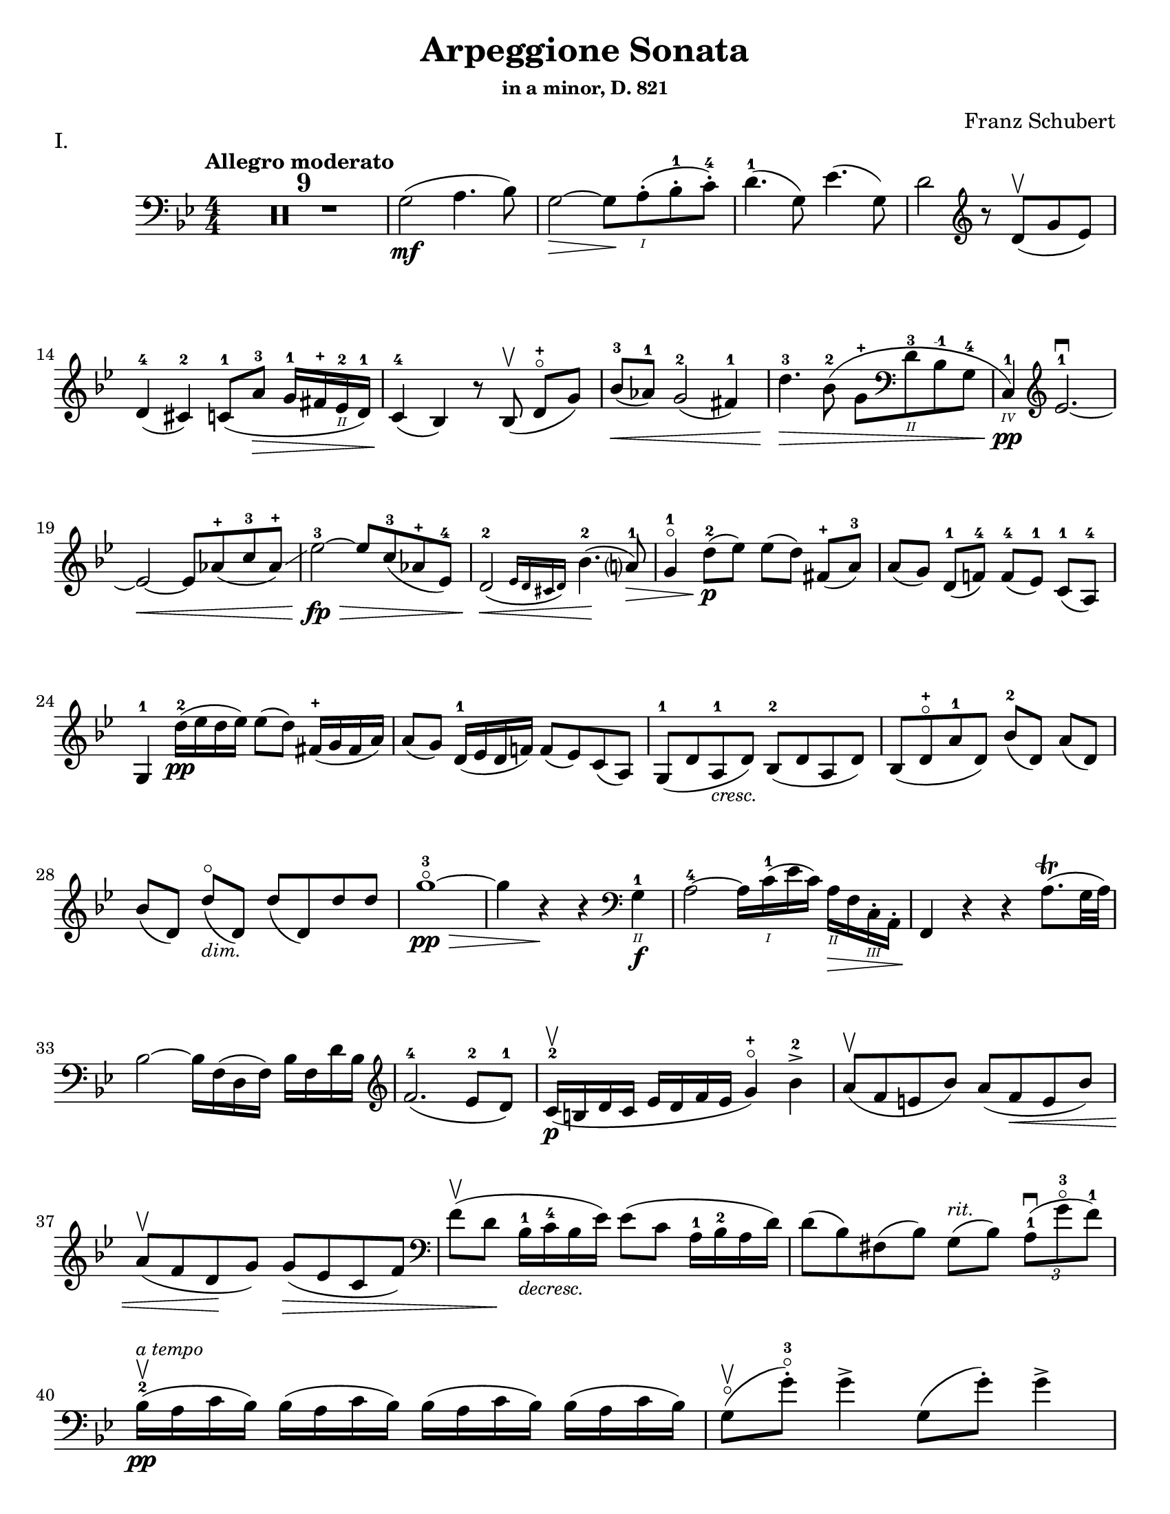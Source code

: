 \version "2.24.3"

% dynamics
crescM = \markup { \small \italic "cresc." }
dimM = \markup { \small \italic "dim." }
decrescM = \markup { \small \italic "decresc." }

rit = \markup { \small \italic "rit." }
atempo = \markup { \small \italic "a tempo" }

% fingerings
plus = \finger \markup \fontsize #4 "+"
mplus = \finger \markup \fontsize #4 "-+"
mi = \finger "-1"
mii = \finger "-2"
miii = \finger "-3"
miv = \finger "-4"

% other


\header {
  title = "Arpeggione Sonata"
  subtitle = \markup { \small "in a minor, D. 821" }
  composer = "Franz Schubert"
  tagline = #f
}

\paper {
  #(set-paper-size "letter")
}

mvtI = \relative {
  \numericTimeSignature
  \time 4/4
  \key g \minor
  \clef bass
  \tempo "Allegro moderato"
  \romanStringNumbers
  \set stringNumberOrientations = #'(down)
  %\override Fingering.avoid-slur = #'outside
  %\set Timing.beamExceptions = #'()
  %\set Timing.baseMoment = #(ly:make-moment 1/4)
  %\set Timing.beatStructure = 1,1,1,1

  \repeat volta 2 {
    \compressMMRests R1*9
    g2\mf (a4. bes8)
    | g2~\> g8 \! a-.\1 (bes-.-1 c-.-4)
    | d4.-1 (g,8) ees'4. (g,8)
    | d'2 \clef treble r8 d8\upbow (g ees) \break

    % line 2

    | d4-4 (cis-2) c8-1 (a'-3\> g16-1 fis-\plus ees\2-2 d-1)
    | c4-4\! (bes) r8 bes\upbow (d-\plus\flageolet [g])
    | bes8-3\< (aes-1) g2-2 (fis4-1)
    | d'4.-3\> bes8-2 (g-\plus \clef bass d\2-3 bes-\mi g-4
    | c,4\4-1\pp) \clef treble ees'2.-1~\downbow \break

    % line 3

    | ees2~\< ees8 aes-\plus (c-3 aes-\plus)\glissando
    | ees'2-3~\fp\> ees8 c-3 (aes-\plus ees-4)
    | \afterGrace d2\!-2\< ({ ees16 d cis d) } bes'4.-2\! (a?8-1) \>
    | g4-1\flageolet d'8-2\p (ees) ees ([d]) fis,-\plus (a-3)
    | a8 ([g]) d-1 (f!-4) f-4 ([ees-1]) c-1 (a-4) \break

    % line 4

    | g4-1 d''16-2\pp (ees d ees) ees8 (d) fis,16-\plus (g fis a)
    | a8 (g) d16-1 (ees d f!) f8 (ees) c (a)
    | g8-1 (d' a-1_\crescM d) bes-2 (d a d)
    | bes8 (d-\plus\flageolet a'-1 d,) bes'-2 ([d,]) a' (d,) \break

    % line 5

    | bes'8 ([d,]) d'\flageolet_\dimM (d,) d' (d,) d' d
    | g1~\!-3\flageolet\pp\>
    | g4 r4\! r \clef bass g,,4\2-1\f
    | a2-4~ a16 c\1-1 (ees c) a\2\> f c\3-. a-.
    | f4\! r r a'8.\trill (g32 a) \break

    % line 6

    | bes2~ bes16 f (d f) bes f d' bes \clef treble
    | f'2.-4 (ees8-2 d-1)
    | c16-2\p\upbow (b d c ees d f ees g4-\plus\flageolet) bes-2\accent
    | a8\upbow (f e bes') a (f\< e bes') \break

    % line 7

    | a8\upbow (f d\! g) g\> (ees c f)
    | \clef bass f8\upbow (d \! bes16-1_\decrescM c-4 bes ees) ees8 (c a16-1 bes-2 a d)
    | d8 (bes) fis (bes) g8^\rit (bes) \tuplet 3/2 { a8-1\downbow (g'-3\flageolet f-1) }  \break

    % line 8

    | bes,16-2\upbow\pp^\atempo (a c bes) \repeat unfold 3 { bes (a c bes) }
    | g8\flageolet\upbow(g'-.-3\flageolet) g4\accent g,8 (g'-.) g4\accent \pageBreak

    % page 2 line 1

    | a,16\upbow (gis bes a) \repeat unfold 3 { a16 (gis bes a) }
    | f8\upbow (f'-.) f4\accent f,8 (f'-.) f4\accent
    | ees16-2\downbow (d-1 f-4 ees-1 g-3_\crescM f-1 ees-4 d-2) c-1\upbow (d-2 ees-4 c-\mi a\2-4) f\downbow (g ees \break

    % line 2

    | d16-.\parenthesize\downbow^\markup { \tiny T })\breathe f'-1\upbow\p (g-3 f) f,\3\plus-.\downbow f' (g f) bes,-.\2-\plus f' (g f) d-3\flageolet-. f (g f)
    | ees16-2\downbow (d-1 f-4 ees-1 g-3_\crescM f-1 ees-4 d-2) c-1\upbow (d-2 ees-4 c-\mi a\2-4) f\downbow (g ees
    | d16-.) f'-1\upbow\p (g-3 f) f,\plus-.\downbow f' (g f) bes,-.-\plus f' (g f) d-3\flageolet-. f (g f) \break

    % line 3

    | g,16\2\downbow (fis g a) bes (a bes d\2-1) \clef treble ees-2\downbow\< (d ees fis\1-\plus g-\plus a-1 bes-2 c-1)
    | des2.-2\f\upbow\> c8-3 (bes-1)
    | bes2\upbow\p \once \slurDown \afterGrace a2-1 ( \trill { g16 a }
    | bes8) bes,-1\upbow\< (c-4 d-1 f-4\>) ees-2\downbow (\tuplet 3/2 { d8 ees c) } \! \break

    % line 4

    | \afterGrace bes2.\upbow ({ c16 bes a bes) } d8 (c)
    | \clef bass bes16\pp\upbow (a) c-. bes-.bes16 (a) c-. bes-. bes16 (a) c-. bes-. bes16 (a) c-. bes-.
    | g8\upbow (g'-.) g4\accent g,8 (g'-.) g4\accent \break

    % line 5

    | \repeat unfold 4 { a,16 (gis) bes-. a-. }
    | f8 (f'8-.) f4-4\accent f,8 (f'8-.) f4\accent
    | \clef treble ees8\1-1\upbow (ees'-2) \breathe ees4\accent~\> 16 d-1 (c-\plus bes-2\!) a\1-1 (g-\plus f-4 ees-1) \break

    % line 6

    | d8-1 (d'-3) d4\accent~\> 16\! c-1\upbow (bes-3 a-2) g-\plus\downbow (f\2-3 ees-1 d)
    | \clef bass c16\upbow (bes a g f ees d c) des8-. bes-. g-. e-.
    | f16-.\p bes bes-. d-. d-. f-. f-.\accent g-. f-. bes-. bes-. d\2-\plus-. d-. f-1-. f-.\accent g-3-. \break

    % line 7


    | \clef treble f16-. bes-.-2 bes-. d-.-\plus d-. f-.-1 f-. g-.-\plus bes4-1 des-2
    | f,,8\2-2-.\f g16-\plus (a-1) bes-2-. c-.-\plus d!-.-1 ees-.-2 f4.\accent-3 (a,8)
    | bes4\upbow des,2-2\p\downbow (c8-4 bes-1)
    | bes2\upbow \afterGrace a2 ( \trill { g16 a) }
    | bes4\<\upbow (c8 d f) ees \> ( \tuplet 3/2 { d8 ees c }) \! \break

    % line 8

    | \afterGrace bes2.\upbow ({ c16 bes a bes) } d8 (c)
    | bes4\upbow des'2\downbow\> (c8 bes)
    | bes2\!\upbow \once \slurDown \afterGrace a2~ \trill { g16 a }
    | bes4\<\upbow (c8 d g-3\flageolet\>) ees-2 (d-1 c-\plus)\!
    | g4~-\plus\flageolet (g16 a bes c) \afterGrace bes4 ( {c32 bes a bes) } d8. c16 \break

    % line 9

    | bes4\upbow \clef bass <<a,\f f'^\markup { \small "pizz." } >> <<d bes>> <<a f'>>
    \alternative {
      \volta 1 {
        | <<d bes>> r4 <<fis'\fz d,>> r4
        | R1
      }
      \volta 2 {
        <<bes'4 d>> r4 \clef treble <<d bes'\fz>> r4
      }
    }
  }
  | R1 \pageBreak

  % page 3 line 1

  | \clef bass r8 g,8\p^\markup { \small "pizz." } bes [ees] r8 aes, bes [d]
  | r8 g, [bes ees] g d, [ees f]
  | g8 g [bes ees] aes, aes [c ees]
  | r8 g, bes ees r ees, bes' ees \break

  % line 2

  | r8 f, c' ees r f, aes d
  | r8 g,,16\f\upbow (b\3 d\flageolet g\2-2 b\1-1 d-4) \clef treble g2~\downbow\>
  | g1~\p\upbow
  | g4 f8-4 (ees-1) des-1\upbow (f-4 g-2 aes-3)
  | \afterGrace c,2 ( { d!16 c b c) } ees4.\upbow (d8) \break

  % line 3

  | d1~
  | d4\< d'2.-2\upbow
  | ees4\downbow\> (d8 c) bes-3 (aes-1 g-\plus\flageolet f-4)\!
  | f8 (ees f-1 g-3) g4.\>\upbow (b,8-1) \break

  % line 4

  | \clef bass c16\p\1-2 (g\2-2) aes-.-4 g-.-2 \repeat unfold 3 { g (fis) aes-. g-. }
  | g8 (g'16) r g,8\flageolet (f'16) r g,8 (ees'16) r g,8 (d'16\2-2\flageolet) r \break

  % line 5

  | \clef treble c16-\plus\2 (g'-2) aes-3-. g-2-. \repeat unfold 3 { g (fis) a-. g-. }
  | g8 (g,16) r f'!8 (g,16) r ees'8 (g,16) r d'8 (g,16) r
  | c16\2-1\mf (b-\plus) d-.-3 c-. c16 (b) d-. c-. aes'2-3\accent\downbow \break

  % line 6

  | bes,16\2-1\upbow (a-\plus) c-.-3 bes-. bes16 (a) c-. bes-. g'2\accent\upbow
  | \clef bass aes,16\2-2\downbow (g-1) bes-4-. aes-. aes16 (g) bes-. aes-. f'-4_\crescM\downbow ees-2 d-1 c-2 b-1 aes!\2-4 g-2 f-4
  | ees!16-1\f\< c'-4 e, c' f, c' g\flageolet c-2 aes-4 c-2 bes!-1 c-\mii aes-4 c-2 g\flageolet c-2 \! \break

  % line 7

  | fis,8-1 r ees'2.~\fz
  | ees4 \tweak X-offset -4.5 \p ees2.~\accent
  | ees4 ees2.~\accent\pp
  | ees1~ \tweak X-offset 6 \upbow
  | ees4 d8\downbow (ees) f\accent\upbow_\crescM (ees\! c aes) \break

  % line 8

  | aes8-2\downbow (g aes bes d\accent\flageolet) c-4 (aes-1 f\3-4)
  | ees16-1\mf (bes'\2-4) c-.-\miii bes-.-1 bes-1 (a!-\plus) c-.-3 bes-.-1 bes (a) c-. bes-. bes (a) c-.-2 bes-.-\mplus
  | \clef treble bes8-\plus\mf (bes'16-\miii) r bes,8-\plus (aes'16-3) r bes,8-\plus (g'16-3\flageolet) r bes,8-1 (f'16-4) r \pageBreak

  | % page 4 line 1

  | ees16-2\pp (bes) ces-. bes-. \repeat unfold 2 { bes (a) ces-. bes-. } bes (a) ces-.-1 bes-.-\plus
  | bes8 (bes'16) r bes,8 (aes'16) r bes,8-1 (ges'16-4) r bes,8 (f'16) r
  | ges1~
  | ges1\upbow (
  | g!1~\downbow_\crescM) \break

  % line 2

  | g1\!\upbow
  | \afterGrace a2-1\downbow ( { bes16 a g a) } bes4-2\upbow (g-\plus\flageolet)
  | d'2.-2\accent\f ees8.-3 (d16-3)
  | d2. c16-1 (bes-\plus a\2-3 g-1)
  | d'2.\ff ees8.\cresc (d16)
  | d2. c16 (bes a g) \break

  % line 3

  | d'4 c16 (bes a g) d'4 c16 (bes a g)
  | d'1~-3\flageolet\fz\>
  | d1~ \tweak X-offset 4 \upbow
  | d2_\dimM\! a2\flageolet-3
  | \clef bass d,2\flageolet\upbow a2\flageolet\upbow
  | d,2\flageolet \clef bass a4. (fis8)
  | d1~ \break

  % line 4

  | \tuplet 3/2 { d8 fis\tweak Y-offset 5 \upbow (a } \tuplet 3/2 { c ees! fis } \tuplet 3/2 { a) c\tenuto\downbow d\tenuto\upbow } ees4~-2\fp
  | ees1~\upbow
  | ees4 d (cis8-.) c\2-.\upbow^\rit (bes!-. a-.)
  | g2-1\pp\downbow^\atempo a4.-2\upbow (bes8)
  | g2~ g8 a (bes c)
  | d4.\accent (g,8) ees'4.\accent (g,8) \break

  % line 5

  | d'2 r8 \clef treble d8 (g ees)
  | d4 (cis c8) a' (g16 fis ees d)
  | c4 (bes) r8 bes8 (d g)
  | bes8\< aes g2 fis4
  | d'4.\> bes8\upbow (g8) \clef bass d-1 (bes-2 g\2-4) \break

  % line 6

  | c,16\pp\3-1 (ees-4 aes\2-4 c\1) ees2.~\downbow
  | ees2~ ees8\< \clef treble aes (c aes)
  | ees'2~\fp\downbow\> ees8 c (aes ees)\!
  | \afterGrace d2\downbow ({ ees16 d cis d) } bes'4.\upbow (a8)
  | g4 d'8\p (ees) ees\accent (d) fis, (a) \break

  % line 7

  | a8\accent (g) d (f) f\accent (ees) c (a)
  | g4 r r2
  | R1
  | r4 a'8-1\upbow (bes-2) bes\accent (a) cis, (e) \break

  % line 8

  | e8\accent (d) \clef bass a ([c]) c\accent (bes) g (e)
  | d4 r r2
  | R1 \pageBreak

  % page 5 line 1

  | r4 e'8-4\accent\downbow (a-1\flageolet_\crescM) f-4\accent\upbow (a-1\flageolet) e\accent (a)
  | f8\accent (a) r <<a,, cis' e\downbow>> r <<d f\downbow>> r <<a,, cis' e\downbow>>
  | r8 <<d f\downbow>> \clef treble a,-\plus\flageolet_\dimM\upbow ([a'-2\flageolet]) a, (a') a-.\pp\upbow~ a-.\upbow
  | d1~-2\flageolet
  | d4 r r \clef bass d,-1\downbow\f ( \break

  % line 2

  | ees?2~-1) ees16\! ees\upbow (fis-4 ees) c\2-4 a-1 fis-1 ees-4
  | d4-2 r r fis8.\trill\upbow (e32 fis)
  | g2\accent~g16 \clef treble bes-2\< (d-1 bes) g'-\plus\flageolet d bes'-2 g d'2.-3\> c8-3\upbow (bes-1) \break

  % line 3

  | aes16\p-1\downbow (g-\plus\flageolet bes-3 aes-1 c-1 bes-\plus d-2 c-1) ees4-3\upbow g,\2-1\downbow
  | fis8-1\upbow (d'-3\flageolet bes-\plus g-2) fis-1 (d'-3\flageolet bes g)
  | fis8\upbow (d'-3\flageolet b_\decrescM-3 gis-\plus) e-1 (c'-3 a-1 fis!-3)
  | d-\plus\flageolet^\rit\upbow (b' g!-1\flageolet e-3) cis-\plus (a'-3 fis-\plus d-1\flageolet) \break

  % line 4

  | g16\1-1\pp\upbow^\atempo (fis-\plus a-3 g) \repeat unfold 2 { g (fis a g) } g\downbow (fis a g\flageolet)
  | e8\3-1\flageolet\upbow (e'16-.-2) r e4\accent e,8-1\flageolet (e'16-.-2) r e4\accent
  | fis,16\1-1\upbow (eis-\plus g-2 fis) \repeat unfold 3 { fis (eis g fis) } \break

  % line 5

  | d8-\plus\flageolet\upbow (d'16-.)-3\flageolet r d4\accent d,8-\plus (d'16-.) r d4\accent\flageolet-2
  | c16-1\downbow (b-\plus d-2 c-1 e-2 d-1 c-2 b-1) a-\plus\upbow \< (b-1 c-2 a-\plus fis\2-1) d-\plus\downbow (e-1 c\3-2
  | \stemDown b16-.-1\3) d'\1-1\flageolet\p\upbow (e-2 d-1) d,-.\2-\plus\downbow d'\1-1\flageolet\upbow (e-2 d-1) \stemNeutral g,-.\2-\plus\downbow d'\1-1\upbow (e-2 d-1) b-.\2-2\downbow d-1\upbow (e-2 d-1) \break

  % line 6

  | c16\downbow_\crescM (b d c e d c b) a\upbow\< (b c a fis) d\downbow (e c
  | \stemDown b16-.) d'\p\upbow (e d) d,-. d'\upbow (e d) \stemNeutral g,-. d'\upbow (e d) b-. d\upbow (e d) \break

  % line 7

  | \clef bass e,,16\3-1\downbow_\crescM (fis-2 g-4\< fis g b\2 c b) \clef treble c\upbow (dis e dis e-1 fis-4 g-\plus a-1)
  | bes2.-2\f\> a8-3 (g)\!
  | g2\p \afterGrace fis2-1\trill\upbow ({ e16-\plus fis) }
  | g4\< a8\upbow (b d\flageolet) c\>\downbow (\tuplet 3/2 { b8 c a }) \! \break

  % line 8

  | \afterGrace g2.\upbow ( { a16 g fis g)} b8. (a16)
  | \clef bass g,16\2-2\p\upbow (fis-1) a-.-4 g-. \repeat unfold 3  { g (fis) a-. g }
  | c,8 (e'16-.) r e4\accent e,8 (g'16-.) r g4\accent \pageBreak

  % page 6 line 1

  | \repeat unfold 4 { fis,16 (eis) g-. fis-. }
  | b,8\upbow (d'-.) d4\accent d,8 (fis'-.-1) fis4\accent
  | \clef treble c8\f\2-\plus\upbow (c'16) r c4~\accent c16 b-3\upbow (a-1 g-\plus\flageolet) fis\2-3\downbow (e-1 d\2-3\flageolet c-1) \break

  % line 2

  | b8-\plus\upbow (b'16-3) r b4~\accent b16 a-1\upbow (g-\plus fis-4) e-1\downbow (d c b)
  | \clef bass a16\upbow (g fis e d c b a) g8 g' e cis
  | d,16-.\p g-.\4-2 g-. b-.\3-1 b-. d-.-1 d-.\accent e-.-4 d-. g-.\2-1 g-. b\2-4-. b-. d-.\1-1 d-.\accent e-. \break

  % line 3

  | \clef treble d16_\crescM\1-1 g-\plus\flageolet g b-3 b d-\plus d e-1 g4-1 bes!-2\accent
  | d,,8-\plus\flageolet\f e16 (fis) g a b c d4.-3 fis,8\1-1
  | g4-2 bes!2\>\downbow (a8-2\p g-1)
  | g2 \afterGrace fis2-1\trill ({ e16-\plus fis) }
  | g4\< (a8 b d-3\flageolet)\> c8-3 (\tuplet 3/2 { b8-2 c a}) \! \break

  %line 4

  | \afterGrace g2.-1 ( { a16 g fis-\plus g)} b8.-3 (a16)
  | g4-\plus\flageolet \clef bass bes,2\2-2\fp\downbow a8-4\> (g-1)\!
  | g2 \afterGrace fis2-2\trill ({ \stemDown e16 fis) } \stemNeutral
  | g4\< (a8 b e\>) c (b a)\!
  | e4~ (16 fis g a) \afterGrace g4 ({ a32 g fis g)} b8. (a16) \break

  % line 5

  | g4 r r \clef treble d''8.-2\p\upbow (ees!16)
  | ees4 (d) r fis,8.-1\upbow (a16-3)
  | a4 (g) r d8.-1\upbow\< (f!16-4)
  | f2~\> 8 ees-1 (c-1 a\2-4) \!
  | g2 r4 d'16-1\pp\upbow (ees d ees) \break

  % line 6

  | ees4 (d) r \clef bass fis,16-1\upbow (g fis a) a4-4 (g) r d16\flageolet\upbow\< (ees d f!)
  | f2~\> 8 ees (c a) \!
  | g2 r2
  | R1
  | r2 a'4_\dimM\upbow (d8-3\flageolet) r \break

  % line 7

  | bes4 (d8) r a4 (d8) r
  | g,,2~-1\f\>\downbow \tuplet 3/2 { 8 \once \override Fingering.extra-offset = #'(0.0 . 1.8) bes-2 (d-1} \tuplet 3/2 { g-1 bes-2 d-1) } \!
  | \clef treble g2-3\flageolet\downbow_\decrescM bes4-2\upbow (d-\plus\flageolet) \break

  % line 8

  | g1~-3\p\flageolet
  | g1~_\decrescM
  | g4 r \clef bass <<\acciaccatura <<d,,8-0 a'-2>>\ff d4-2\flageolet fis-1>> r
  | <<\acciaccatura <<g,8-0 d'-3>> bes4_1 g'-4\flageolet>> r r2 \fine
}

mvtII = \relative {
  \numericTimeSignature
  \time 3/4
  \key d \major
  \clef treble
  \tempo "Adagio"
  \romanStringNumbers
  \set stringNumberOrientations = #'(down)
  \override Fingering.avoid-slur = #'outside
  \compressMMRests R2.*3
  | a4\p d e
  | fis2.
  | a4 fis (d)
  | e2 ( \grace { d16 cis b )} a4
  | a4 d e
  | fis2.\< \break

  % line 2

  | ais4\> (b8) g (fis e) \!
  | d2.
  | e4-. e4-. e4-.
  | \tuplet 3/2 { e8 (f g) } f2
  | g4\< (a) c8\> (bes) \!
  | a2.
  | e4-.\pp (e4-. e4-.)
  | \tuplet 3/2 { e8 (f g) } f2 \break

  % line 3

  | f8 (bes) f4 g
  | a4. g8 ( \tuplet 3/2 { e) cis (b) }
  | a4\mf d e
  | fis2.
  | a4 fis (d)
  | e2 ( \grace { d16 cis b )} a4
  | a4\p (d\tenuto e\tenuto)
  | fis2._\crescM \break
  | fis2.
  | fis4.\f\> gis8 (ais b) \!
  | ais8 ( \once \override TupletBracket.bracket-visibility = ##f \tuplet 3/2 { gis16 e cis) } b4\p (cis)
  | dis2.
  | fis2.
  | fis2\< a8 (d)
  | cis16\> (b g e) a4. (cis,8) \!
  | d2. \break

  % line 4

  | \clef bass f,4\p (g a)
  | bes4..\accent (a16 g4_\crescM)
  | bes4..\accent (a16 g4)
  | b?2.~\fp\>
  | b4 \! a (gis
  | a8) d, (fis a) \tuplet 3/2 { d\> (e fis) } \!
  | fis8.\> (e16) \! d4 (cis)
  | d2. \break

  % line 5

  | f,4\p (g a)
  | g4.._\crescM (a16 bes4)
  | a4.. (g16 f4)
  | d'2.~\fp\>
  | d4 e-. (f-.) \!
  | a,,8\< (d) fis! (a) \clef treble \tuplet 3/2 { d fis! (a)}
  | a8.\> (g16) \afterGrace fis4 ( { g32 fis e fis) } g8. (e16) \! \break

  % line 6

  | d2.~
  | d2.
  | ees2.
  | bes'2.~
  | bes2.~
  | bes4 a8 (g16) r f8 (ees16) r
  | d2.
  | a2.
  | \clef bass d,2.~\pp
  | d2. \break

  % page 8 line 1

  | ees2.
  | bes'2.~
  | bes2.~
  | bes2.~
  | bes2.~
  | bes4 a8 (g16) r e8 (bes16) r
  | a2.~
  | \afterGrace a4 ({ bes32 a gis a) } bes!4. (a8) \break

  % line2

  | d2.~
  | d8 fis, (a d fis a)
  | \clef treble d8 (cis e d) g (fis
  | b) a (e' d) cis (c)
  | a8-.^\rit (fis-.) ees-. d-. \tuplet 3/2 { cis!8 (c a_\markup { \tiny \italic "attacca" }) }
  \bar "||" \clef bass \time 2/4 s

}

mvtIII = \relative {
  \numericTimeSignature
  \time 2/4
  \key g \major
  \clef bass
  \tempo "Allegretto"
  \romanStringNumbers
  \set stringNumberOrientations = #'(down)
  \override Fingering.avoid-slur = #'outside
  g4.\accent\p (a8)
  | b4.\accent (g8)
  | a4.\accent (d8)
  | d4.\accent (b8)
  | e4.\accent (cis8)
  | d4.\accent (b8)
  | a8 [(g a \acciaccatura c8 b)]
  | a4. (d,8)
  | g4.\accent (a8) \break

  % line 4

  | b4.\accent (g8)
  | a4.\accent (d8)
  | d4.\accent (b8)
  | g'4._\crescM (fis8)
  | g4.\> (fis8)
  | e8\pp (dis e \acciaccatura g8 fis)
  | e2
  \repeat volta 2 {
    | f4. (gis,8)
    | f'4.\< a,16 (c
    | e8\> [d bes g]) \! \break

    % line 5
    | a2
    | \clef treble a'4. (c,8)
    | a'4.\< (cis,8)
    | a'8\> ([fis e fis]) \!
    | d2
    | e4.\accent (b16 f')
    | e4.\accent (c'8)
    | d,4.\accent (a16 e')
    | e4.\accent (b'8)
    | g4.\< (d'8) \break

    % line 6

    | \clef bass g,,4.\> (e'8)
    | a,2~\p
    | a8 [b (c a)]
    | g4. (a8)
    | b4. (g8)
    | a4. (d8)
    | d4. (b8)
    | g'4.\< (bes,8)
    | g'4.\! b,16\> (d
    | fis8 [e c a]) \! \break

    % line 7

    | g2
  }
  | a8\p [(g a \acciaccatura c8 b)]
  | a4. (g8)
  | a8 [(g a \acciaccatura c8 b)]
  | g4. (b8)
  | a8\pp [(g a \acciaccatura c8 b)] \break

  % line 8

  | a4. (g8)
  | a8\pp [(g a \acciaccatura c8 b)]
  | g2~
  | g2~
  | g2
  | g'8\fz r r4 \break

  % page 9 line 1

  | r4 r8 g,8
  \bar "||" \key c \minor c16\mf (g) c-. ees-. c16 (g) c-. ees-.
  | c16 (g) c-. ees-. c16 (g) c-. ees-.
  | d16 (g,) d' (g) g-. g-. g-. g-.
  | g4.\accent ees8
  | c16 (g) c-. ees-. c16 (g) c-. ees-. \break

  % line 2

  | c16 (g) c-. ees-. c16 (g) c-. ees-.
  | \clef treble ees16 (d) d-. d-. d-. d-. fis-. a-.
  | g4. d'8 ( \>
  | cis16 d c d bes c a bes) \!
  | g4 (g'8) d\pp (
  | cis16) d-. c-. d-. bes-. c-. a-. bes-. \break

  % line 3

  | g4.\< \clef bass g,8\>
  | c16\mf (g) c-. ees-. c16 (g) c-. ees-.
  | c16 (g) c-. ees-. c16 (g) c-. ees-.
  | d16 (g,) d' (g) g-. g-. g-. g-.
  | g4.\accent ees8
  | c16 (g) c-. ees-. c16 (g) c-. ees-. \break

  % line 4

  | c16 (g) c-. ees-. c16 (g) c-. ees-.
  | ees8\p [(bes\<) g bes]
  | \clef treble ees8\> [(g) c8. (bes16)] \!
  | aes8 [(f) c d]
  | ees4. (bes8)
  | a16 (bes) d-. f-. aes (bes) c-. bes
  | bes4. g8 \break

  % line 5

  | aes!16 (f) d-. bes-. \clef bass a (bes) f-. aes-.
  | g4. bes8
  | \clef treble a16 (bes) d-. f-. aes (bes) c-. bes-.
  | bes4. g8
  | aes!16 (f) d-. bes-. \clef bass a (bes) f-. g-.
  | ees4. g8 (
  | f'4.\accent) g,8 ( \break

  % line 6

  | ees'4.\accent) g,8 (
  | d'8) \clef treble g16 (aes g8) g-.
  | d'8\accent [(g,) g-. g-.]
  | f4.\accent g,8 (
  | ees'4.) g,8 (
  | d'8) \clef bass g,16 ([aes] g8) g-.
  | d8\accent [(g) g-. g-.]
  | g16 (d) g_\crescM-. a-. b (g) b-. c-. \break

  % line 7

  | d16-.\< g,-. d'-. ees-. \clef treble f-.\> g-. a-. b-.
  | c16\p (g,) c-. ees-. c (g) c-. ees-.
  | c16 (g) c-. ees-. c (g) c-. ees-.
  | d (g,) d' (g) g-. g-. g-. g-.
  | g4.\> ees8 \! \break

  % line 8

  | \repeat unfold 2 { c16 (g) c-. ees-. c (g) c-. ees-. }
  | aes16 (g) g-. g-. aes (g) b-. d-.
  | c4. g8 (
  | fis16\> g f g ees f d ees) \!
  | \autoBeamOff c4 (c'8) g ( \break

  % page 10 line 1

  | \autoBeamOn fis16\pp) g-. f-. g-. ees-. f-. d-. ees-.
  | c4. g8 (
  | f'4.\accent) g,8 (
  | ees'4.\accent) g,8 (
  | d'8) g16 ([aes] g8) g-.
  | d'8\accent [(g,) g-. g-.]
  | f4.\accent g,8 (
  | ees'4.) g,8 ( \break

  % line 2

  | d'8) \clef bass g,16 ([aes] g8) g-.
  | d8\accent [(g) g-. g-.]
  | c4.\accent\pp d,8 (
  | bes'4.\accent) d,8 (
  | a'8) \clef treble d16 ([ees] d8) d-.
  | a'8\accent [(d,) d-. d-.]
  | c'4.\accent d,8 (
  | bes'4.\accent) d,8 (
  | a'2)~ \break

  % line 3

  | \afterGrace a4 ({ bes32 a g a) } bes8 (g)
  | fis8 [(a) a-. a-.]
  | a8-. [a-. a-. a-.]
  | a2~
  | a8 g'^\rit e cis
  | d2~
  | d4. d,8 (
  | c'4.)^\atempo d,8 (
  | bes'4.) d,8 (
  | a'4) \clef bass d,,4~ \break

  % line 4

  | d4. d8 (
  | c'4.) d,8 (
  | bes'4.) d,8 (
  | a'2~
  | a8) [bes8-. (a-. fis-.)]
  | d8-.^\rit [(e-.) fis-. g-.]
  | a8-. [(ais-.) b-. (d-.)]
  \bar "||" \key g \major g,4.\p\accent^\atempo (a8)
  | b4.\accent (g8)
  | a4.\accent (d8) \break

  % line 5

  | d4.\accent (b8)
  | e4.\accent (cis8)
  | d4.\accent (b8)
  | a8 [(g a \acciaccatura c8 b)]
  | a4. (d,8)
  | g4.\accent (a8)
  | b4.\accent (g8)
  | a4.\accent (d8)
  | d4.\accent (b8)
  | \clef treble g'4._\crescM (fis8) \break

  % line 6

  | g4.\> (fis8)
  | e\pp [(dis e \acciaccatura g fis)]
  | e2
  | f4. (gis,8)
  | f'4.\< a,16 (c\!
  | e8\> [d bes g)] \!
  | a2
  | a'4. (c,!8)
  | a'4.\< (cis,8)
  | a'8\> ([fis] e g16 fis) \! \break

  % line 7

  | d2
  | e4.\accent (b16 f')
  | e4.\accent (c'8)
  | d,4.\accent (a16 e')
  | d4.\accent (b'8)
  | g4.\< (d8)
  | g,4.\> (e'8) \!
  | a,2~ (
  | a8 [b c a])
  | g4.\p (a8)
  | b4. (g8) \break

  % line 8

  | a4. (d8)
  | d4. (b8)
  | g'4. (bes,8)
  | g'4.\< (b,16 d)
  | fis4~\> (fis16 e c a) \!
  | \clef bass g2
  | a8\p [(g a \acciaccatura c b)]
  | a4. (g8) \break

  % line 9

  | a8 [(g a \acciaccatura c b)]
  | g4. (\clef treble b'8)
  | a8\pp [(g a \acciaccatura c b)]
  | a4. (g8)
  | a8\pp [(g a \acciaccatura c b)]
  | g2~
  | g2~
  | g2
  | g'8\fz r r4 \break

  % page 11 line 1 (in Sankey, this is mm 283, top of page 6)

  | r4 r8 fis,16\p (g)
  | a8.\accent (fis16) d (a d fis)
  | a4.\accent fis16 (d)
  | a8\pp [(e') a, (g')]
  | fis4. fis16 (g)
  | a8.\accent (fis16) d (a d fis)
  | a8\accent (d4) fis8
  | \clef bass a,,8.\pp (b16 a) g' (fis e)
  | d4~ 16 (a' fis d) \break

  % line 2

  | cis16 (e) b (e) a, (e') g, (e')
  | fis,8 (a~16 a' fis d)
  | cis16 (e) b (e) a, (e') g, (e')
  | fis,8 (a8.) \clef treble a'16 (fis d)
  | b8 (d'8.) \clef bass d,16 (b g
  | e8) g'8. \clef treble  g16 (e cis
  | a8) cis'8. \clef bass cis,16 (a fis \break

  % line 3

  | d8) \clef bass fis'8. fis16 (d b
  | g8) \clef treble b'4.~_\crescM
  | b8 ais\> (b cis)
  | ais2\pp~
  | ais (
  | a2)~
  | a8 [a_\crescM (b cis]
  | d8) [fis,\< (g a]
  | b8) [d, e (fis)]
  | g2~ (\f\>
  | g2~
  | g4\p f) \break

  % line 4

  | \afterGrace e4 ({ f32 e d e) } bes'8 (a)
  | \repeat volta 2 {
    \clef bass d,8.\accent\p (a16) fis (a d fis)
    | d8.\accent (a16) fis (a d fis)
    | fis8\< (e16) r fis8 (e16) r \!
    | fis8 (e16) r \acciaccatura e8 g8\fp\accent (cis,16) r
    | d8.\accent (a16) fis (a d fis)
    | d8.\accent (a16) fis (a d e) \break

    % line 5

    | fis8 (e16) r fis8 (e16) r
    | fis8 (e16) r \acciaccatura e8 g8\accent (cis,16) r
    | \clef treble d16 (fis) e-. d-. cis (a') g-. e-.
    | d16 (fis) e-. d-. cis (a') g-. e-.
    | d (fis) e-. d-. cis (fis) e-. cis-.
    | b16_\crescM (d) cis-. b-. a (d) a-. fis-. \break

    % line 6

    | g16 b' a-. g-. g (b) a-. g-.
    | g16 (b) a-. g-. g (b) a-. b-.
    | g4\f\> e'~
    | e8\> e, (fis g)
    | fis4 (aes)
    | b4\< c~ \!
    | c8 b\> (a g)
    | \afterGrace fis4\! ( { g32 fis e fis) } a8 (cis,)
  } \break

  % line 7

  | d4~16\pp (fis e d)
  | cis16 (d cis d cis d fis a)
  | a4 b,8 (b')
  | b4 a8 (g)
  | eis4 (fis16) fis (e d)
  | cis16 (d cis d) cis (d fis a)
  | a4 b,8 (d')
  | d2\f\> (
  | gis,4) r\!
  | f2\pp (
  | gis,4) r \break

  % line 8

  | a4\p (b)
  | a4\< (d)
  | \afterGrace e4 ( {fis32 e d fis) } g8\> (fis)
  | d4 r \!
  | \clef bass r8^\markup { \small "pizz." } g,8-. [bes-. ees-.]
  | r8 a, [c ees]
  | r8 fis, [a d]
  | r8 g, [bes d]
  | r8 e, [g cis]
  | r8 ees, [g c!]
  | r8 d, [g b!]
  | r8 d, [g bes] \break

  % line 9

  | r8 c, [ees a]
  | r8 ees [a c]
  | r8 d, [g bes]
  | r8 d, [fis a]
  | d,8 g [bes ees]
  | d,8 a' [c ees]
  | d,8 fis [a d]
  | d,8 g [bes d]
  | e,8 g [cis e]
  | ees,8 g [c ees] \break

  % line 10

  | d,8  g [b d]
  | d,8 g [bes d]
  | c,8 ees [a c]
  | c,8 ees [a c]
  | d,8 d [g bes]
  | d,8 d [fis a]
  | \key g \minor g16\p^\markup { \small "arco" } (d) g-. bes-. g (d) g-. bes-.
  | \repeat unfold 2 { g (d) g-. bes-. } \break

  % line 11

  | a16 (d,) a' (d) \clef treble d-. d-. d-. d-.
  | d4.\accent (bes'8)
  | g16-\plus (d) g-. bes g16 (d) g-. bes
  | \repeat unfold 2 { g16 (d) g-. bes }
  | b16 (a) a-. a-. a-. a-. cis-. e-.
  | d4. a8\> (
  | gis16 a g a fis g e f) \! \break % really we want the next line on this page, too

  % line 12

  | \autoBeamOff d4 (d'8) a (
  | \autoBeamOn gis16\pp) a-. g-. a-. f-. g-. e-. f-.
  | d4. \clef bass d,8
  | g16\mf (d) g-. bes-. g (d) g-. bes-.
  | \repeat unfold 2 { g (d) g-. bes-. }
  | a (d,) a' (d) \clef treble d-. d-. d-. d-.
  | d4.\accent (bes'8) \break % really we want this to be the page break

  % page 12 line 1

  | \repeat unfold 4 { g16 (d) g-. bes-. }
  | bes8\< [(f) d f] \!
  | b8\> [(d) g8. (f16)] \!
  | ees8 [(c) g a]
  | b4. \clef bass f,8
  | e16\pp (f) a-. c-. \clef treble ees (f) g-. f-.
  | f4. d'8 \break

  % line 2

  | ees16 (c) a-. f-. e (f) c-. ees-.
  | d4. \clef bass f,8
  | e16 (f) a-. c-. \clef treble ees (f) g-. f-.
  | f4. d'8
  | ees16 (c) a-. f-. e (f) c-. d-.
  | bes4. d8\p (
  | c'4.\accent) d,8 (
  | bes'4.\accent) d,8 ( \break

  % line 3

  | a'8) d,16 (ees d8) d-.
  | a'8\accent [(d,) d-. d-.]
  | c4.\accent\pp \clef bass d,8 (
  | bes'4.) d,8 (
  | a'8) d,16 (ees d8) d-.
  | a8\accent [(d) d-. d-.]
  | d16\fz a d e fis (d) fis-. g-.
  | a16 (d,) a'-. bes-. \clef treble c-. d-. e-. fis-. \break

  % line 4

  | g16\p (d) g-. bes-. g16 (d) g-. bes-.
  | \repeat unfold 2 { g16 (d) g-. bes-. }
  | a16 (d, a' d) d-. d-. d-. d-.
  | d4.\accent bes8
  | \repeat unfold 4 { g16 (d) g-. bes-. }
  | ees,16 (d) d-. d-. ees (d) fis-. a-. \break

  % line 5

  | g4. d'8 (
  | cis16 d\> c d bes c a bes) \!
  | \autoBeamOff g4 (g'8) d8 (
  | \autoBeamOn cis16\pp) d-. c-. d-. bes-. c-. a-. bes-.
  | g4. \clef bass d,8\p (
  | c'4.) d,8 (
  | bes'4.) d,8 (
  | a'8) \clef treble d16 ([ees] d8) d-.
  | a'8\accent [(d,) d-. d-.] \break

  % line 6

  | c'4.\pp\accent d,8 (
  | bes'4.\accent) d,8 ( \(
  | a'2~)
  | \afterGrace a4 { bes32 (a g a)} bes8 g\)
  | fis8 [(a) a-. a-.]
  | a8-. [a8-. a8-. a8-.]
  | a2~\<
  | a8\> g' e\> cis \!
  | d2~^\rit
  | d4. d,8 (
  | c'4.^\atempo) d,8 (
  | bes'4.) d,8 ( \break

  % line 7

  | a'4) \clef bass d,,4~
  | d4. d8 (
  | c'4.) d,8 (
  | bes'4.) d,8 (
  | a'2~
  | a8) [bes-. (a-. fis-.^\rit)]
  | d8 [(e) fis-. g-.]
  | a8 [(ais) b-. d-.]
  | \key g \major g,4.^\atempo\accent (a8)
  | b4.\accent (g8)
  | a4.\accent (d8)
  | d4.\accent (b8)
  | e4.\accent (cis8) \break

  % line 8

  | d4.\accent (b8)
  | a8 [(g a \acciaccatura c8 b)]
  | a4. (d,8)
  | g4. (a8)
  | b4. (gis8)
  | a4. (d8)
  | d4._\crescM (b8)
  | \clef treble g'4.\> (fis8)
  | g4. (f8)
  | e8\pp (dis e \acciaccatura g8 f)
  | e2 \break

  % line 9

  | f4.\p (gis,8)
  | f'4.\< a,16 (c
  | e4~\>16 d bes g) \!
  | a2
  | a'4. (c,8)
  | a'4.\< (cis,16 a')
  | a8\> [(fis e fis)] \!
  | d2
  | e4.\accent (b16 f')
  | e4.\accent (c'8) \break

  % line 10

  | d4.\accent (a,16 e')
  | d4. (b'8)
  | g4. (d8)
  | \clef bass g,4._\crescM (e'8)\>
  | a,2~
  | a8\p [b (c a)]
  | g4.\accent (a8)
  | b4.\accent (g8)
  | a4.\accent (d8)
  | d4.\accent (b8) \break

  % line 11

  | g'4.\accent (bes,8)
  | g'4.\< (b,!16 d)
  | fis4~\> (16 e c a) \!
  | g2
  | a8\p [(g a \acciaccatura c8 b)]
  | a4._\decrescM (g8)
  | a8 [(g a \acciaccatura c8 b)]
  | g4. (b8)
  | a8 [(g a \acciaccatura c8 b)] \break

  % line 12

  | a4. (g8)
  | a8 [(g a \acciaccatura c8 b)]
  | g2~
  | g16 d (b d g d b' g)
  | \clef treble d'16_\dimM (b g' d b' g d' b)
  | g'2~
  | g2~
  | g4 r
  | <b, d, g,>4\arpeggio \ff  r
  | \clef bass \arpeggioArrowUp <g, d b g>4\arpeggio^\markup { \small "pizz." }\p  r \fine

}

\book {
  \score {
    \header {
      piece = "I."
    }
    \mvtI
  }

  \pageBreak

  \score {
    \header {
      piece = "II."
    }
    \mvtII
  }

  \score {
    \header {
      piece = "III."
    }
    \mvtIII
  }

}

